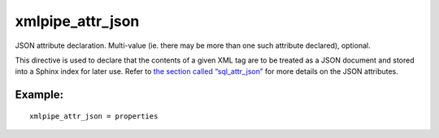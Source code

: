 xmlpipe\_attr\_json
~~~~~~~~~~~~~~~~~~~

JSON attribute declaration. Multi-value (ie. there may be more than one
such attribute declared), optional.

This directive is used to declare that the contents of a given XML tag
are to be treated as a JSON document and stored into a Sphinx index for
later use. Refer to `the section called
“sql\_attr\_json” <../../data_source_configuration_options/sqlattr_json.md>`__
for more details on the JSON attributes.

Example:
^^^^^^^^

::


    xmlpipe_attr_json = properties

